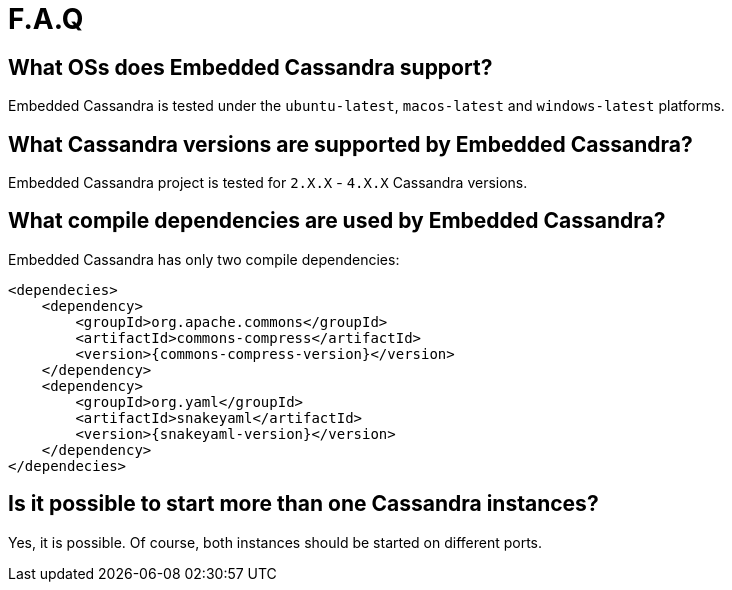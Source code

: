 :source-highlighter: rouge
:sources: ../java
:resources: ../resources

= F.A.Q

== What OSs does Embedded Cassandra support?

Embedded Cassandra is tested under the `ubuntu-latest`, `macos-latest` and `windows-latest` platforms.

== What Cassandra versions are supported by Embedded Cassandra?

Embedded Cassandra project is tested for `2.X.X` - `4.X.X` Cassandra versions.

== What compile dependencies are used by Embedded Cassandra?

Embedded Cassandra has only two compile dependencies:

[source,xml,indent=0,subs="verbatim,quotes,attributes"]
----
<dependecies>
    <dependency>
        <groupId>org.apache.commons</groupId>
        <artifactId>commons-compress</artifactId>
        <version>{commons-compress-version}</version>
    </dependency>
    <dependency>
        <groupId>org.yaml</groupId>
        <artifactId>snakeyaml</artifactId>
        <version>{snakeyaml-version}</version>
    </dependency>
</dependecies>
----

== Is it possible to start more than one Cassandra instances?

Yes, it is possible. Of course, both instances should be started on different ports.

